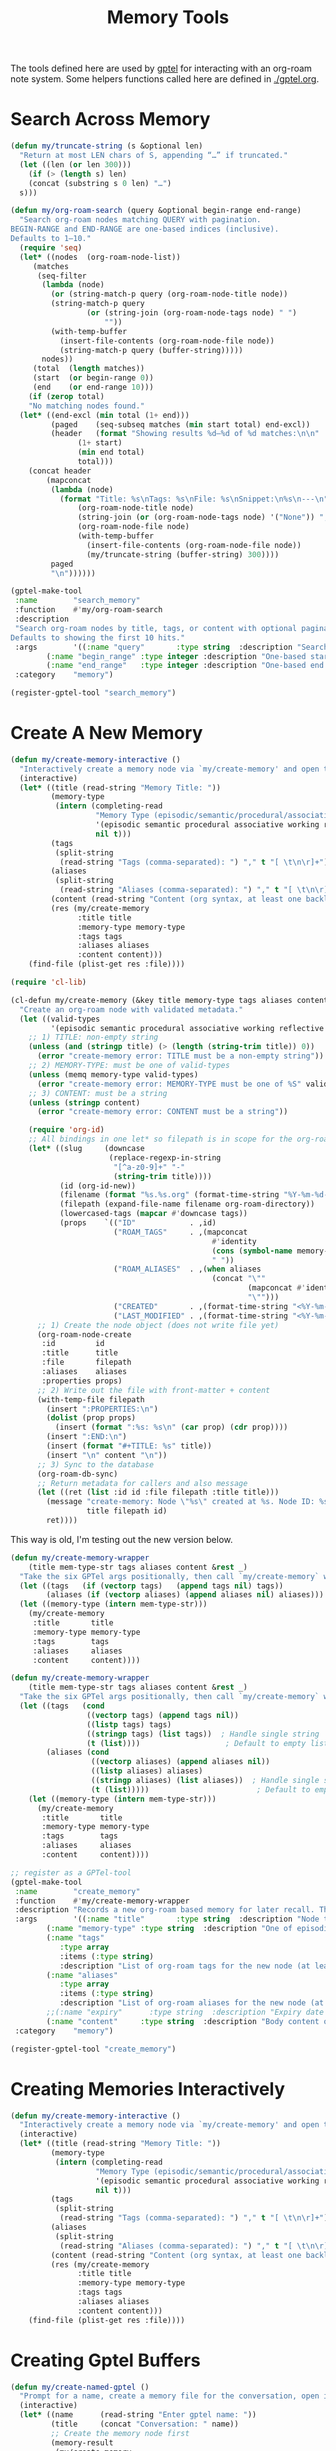 #+TITLE: Memory Tools
#+PROPERTY: header-args:emacs-lisp :tangle memory-tools.el :results none

The tools defined here are used by [[https://github.com/karthink/gptel][gptel]] for interacting with an org-roam note system. Some helpers functions called here are defined in [[./gptel.org]].

* Search Across Memory

#+begin_src emacs-lisp 
  (defun my/truncate-string (s &optional len)
    "Return at most LEN chars of S, appending “…” if truncated."
    (let ((len (or len 300)))
      (if (> (length s) len)
	  (concat (substring s 0 len) "…")
	s)))

  (defun my/org-roam-search (query &optional begin-range end-range)
    "Search org-roam nodes matching QUERY with pagination.
  BEGIN-RANGE and END-RANGE are one-based indices (inclusive).
  Defaults to 1–10."
    (require 'seq)
    (let* ((nodes  (org-roam-node-list))
	   (matches
	    (seq-filter
	     (lambda (node)
	       (or (string-match-p query (org-roam-node-title node))
		   (string-match-p query
				   (or (string-join (org-roam-node-tags node) " ")
				       ""))
		   (with-temp-buffer
		     (insert-file-contents (org-roam-node-file node))
		     (string-match-p query (buffer-string)))))
	     nodes))
	   (total  (length matches))
	   (start  (or begin-range 0))
	   (end    (or end-range 10)))
      (if (zerop total)
	  "No matching nodes found."
	(let* ((end-excl (min total (1+ end)))
	       (paged    (seq-subseq matches (min start total) end-excl))
	       (header   (format "Showing results %d–%d of %d matches:\n\n"
				 (1+ start)
				 (min end total)
				 total)))
	  (concat header
		  (mapconcat
		   (lambda (node)
		     (format "Title: %s\nTags: %s\nFile: %s\nSnippet:\n%s\n---\n"
			     (org-roam-node-title node)
			     (string-join (or (org-roam-node-tags node) '("None")) ", ")
			     (org-roam-node-file node)
			     (with-temp-buffer
			       (insert-file-contents (org-roam-node-file node))
			       (my/truncate-string (buffer-string) 300))))
		   paged
		   "\n"))))))

  (gptel-make-tool
   :name        "search_memory"
   :function    #'my/org-roam-search
   :description
   "Search org-roam nodes by title, tags, or content with optional pagination.
  Defaults to showing the first 10 hits."
   :args        '((:name "query"       :type string  :description "Search string")
		  (:name "begin_range" :type integer :description "One-based start index" :optional t)
		  (:name "end_range"   :type integer :description "One-based end index"   :optional t))
   :category    "memory")

  (register-gptel-tool "search_memory")
#+end_src

* Create A New Memory

#+begin_src emacs-lisp
(defun my/create-memory-interactive ()
  "Interactively create a memory node via `my/create-memory' and open the file."
  (interactive)
  (let* ((title (read-string "Memory Title: "))
         (memory-type
          (intern (completing-read
                   "Memory Type (episodic/semantic/procedural/associative/working/reflective/reference): "
                   '(episodic semantic procedural associative working reflective reference)
                   nil t)))
         (tags
          (split-string
           (read-string "Tags (comma-separated): ") "," t "[ \t\n\r]+"))
         (aliases
          (split-string
           (read-string "Aliases (comma-separated): ") "," t "[ \t\n\r]+"))
         (content (read-string "Content (org syntax, at least one backlink): "))
         (res (my/create-memory
               :title title
               :memory-type memory-type
               :tags tags
               :aliases aliases
               :content content)))
    (find-file (plist-get res :file))))
#+end_src

#+begin_src emacs-lisp
(require 'cl-lib)

(cl-defun my/create-memory (&key title memory-type tags aliases content)
  "Create an org-roam node with validated metadata."
  (let ((valid-types
         '(episodic semantic procedural associative working reflective reference)))
    ;; 1) TITLE: non-empty string
    (unless (and (stringp title) (> (length (string-trim title)) 0))
      (error "create-memory error: TITLE must be a non-empty string"))
    ;; 2) MEMORY-TYPE: must be one of valid-types
    (unless (memq memory-type valid-types)
      (error "create-memory error: MEMORY-TYPE must be one of %S" valid-types))
    ;; 3) CONTENT: must be a string
    (unless (stringp content)
      (error "create-memory error: CONTENT must be a string"))

    (require 'org-id)
    ;; All bindings in one let* so filepath is in scope for the org-roam calls:
    (let* ((slug     (downcase
                      (replace-regexp-in-string
                       "[^a-z0-9]+" "-"
                       (string-trim title))))
           (id (org-id-new))
           (filename (format "%s.%s.org" (format-time-string "%Y-%m-%d-%H-%M-%S") slug))
           (filepath (expand-file-name filename org-roam-directory))
           (lowercased-tags (mapcar #'downcase tags))
           (props    `(("ID"            . ,id)
                       ("ROAM_TAGS"     . ,(mapconcat
                                             #'identity
                                             (cons (symbol-name memory-type) lowercased-tags)
                                             " "))
                       ("ROAM_ALIASES"  . ,(when aliases
                                             (concat "\""
                                                     (mapconcat #'identity aliases "\" \"")
                                                     "\"")))
                       ("CREATED"       . ,(format-time-string "<%Y-%m-%d %H:%M>"))
                       ("LAST_MODIFIED" . ,(format-time-string "<%Y-%m-%d %H:%M>")))))
      ;; 1) Create the node object (does not write file yet)
      (org-roam-node-create
       :id         id
       :title      title
       :file       filepath
       :aliases    aliases
       :properties props)
      ;; 2) Write out the file with front-matter + content
      (with-temp-file filepath
        (insert ":PROPERTIES:\n")
        (dolist (prop props)
          (insert (format ":%s: %s\n" (car prop) (cdr prop))))
        (insert ":END:\n")
        (insert (format "#+TITLE: %s" title))
        (insert "\n" content "\n"))
      ;; 3) Sync to the database
      (org-roam-db-sync)
      ;; Return metadata for callers and also message
      (let ((ret (list :id id :file filepath :title title)))
        (message "create-memory: Node \"%s\" created at %s. Node ID: %s"
                 title filepath id)
        ret))))
#+end_src


This way is old, I'm testing out the new version below.
#+begin_src emacs-lisp :tangle no
(defun my/create-memory-wrapper
    (title mem-type-str tags aliases content &rest _)
  "Take the six GPTel args positionally, then call `my/create-memory` with keywords."
  (let ((tags   (if (vectorp tags)   (append tags nil) tags))
        (aliases (if (vectorp aliases) (append aliases nil) aliases)))
  (let ((memory-type (intern mem-type-str)))
    (my/create-memory
     :title       title
     :memory-type memory-type
     :tags        tags
     :aliases     aliases
     :content     content))))
#+end_src

#+begin_src emacs-lisp
(defun my/create-memory-wrapper
    (title mem-type-str tags aliases content &rest _)
  "Take the six GPTel args positionally, then call `my/create-memory` with keywords."
  (let ((tags   (cond 
                 ((vectorp tags) (append tags nil))
                 ((listp tags) tags)
                 ((stringp tags) (list tags))  ; Handle single string
                 (t (list))))                   ; Default to empty list
        (aliases (cond
                  ((vectorp aliases) (append aliases nil)) 
                  ((listp aliases) aliases)
                  ((stringp aliases) (list aliases))  ; Handle single string
                  (t (list)))))                        ; Default to empty list
    (let ((memory-type (intern mem-type-str)))
      (my/create-memory
       :title       title
       :memory-type memory-type
       :tags        tags
       :aliases     aliases
       :content     content))))
#+end_src


#+begin_src emacs-lisp
  ;; register as a GPTel‐tool
  (gptel-make-tool
   :name        "create_memory"
   :function    #'my/create-memory-wrapper
   :description "Records a new org-roam based memory for later recall. The LLM should save information to memory frequently and across all conversation types. Memory is searched before all else, and should be updated before all else too. Curating, refining, and pruning memory should at all times be considered as important as achieving our primary objective. Write memory content in org syntax, including code blocks. When creating a new node always output its id, title, and file path to the user. Be comprehensive with tags and aliases. Think relationally. Memory content should be richly backlinked. All memories need at least one backlink in their content, and more is better. **Backlinks must use full Roam syntax with node IDs** (e.g., \[[id:0405A9B0-4B3E-4EAC-9CC9-9D7F0BFB5A05][Bitwarden Development]]). Do not attempt to use document titles as a backlinks. Before you execute this tool be critical of what your are thinking. Memories over 400 words in length should be considered a code smell, and should perhaps be broken up into multiple memories."
   :args        '((:name "title"       :type string  :description "Node title")
		  (:name "memory-type" :type string  :description "One of episodic, semantic, procedural, associative, working, reflective, reference")
		  (:name "tags"
			 :type array
			 :items (:type string)
			 :description "List of org-roam tags for the new node (at least one required, more encouraged)")
		  (:name "aliases"
			 :type array
			 :items (:type string)
			 :description "List of org-roam aliases for the new node (at least one required, more encouraged)")
		  ;;(:name "expiry"      :type string  :description "Expiry date yyyy-mm-dd (required for working)")
		  (:name "content"     :type string  :description "Body content of the note. Should include at least one valid backlink (more encouraged)"))
   :category    "memory")

  (register-gptel-tool "create_memory")
#+end_src

* Creating Memories Interactively

#+begin_src emacs-lisp
(defun my/create-memory-interactive ()
  "Interactively create a memory node via `my/create-memory' and open the file."
  (interactive)
  (let* ((title (read-string "Memory Title: "))
         (memory-type
          (intern (completing-read
                   "Memory Type (episodic/semantic/procedural/associative/working/reflective/reference): "
                   '(episodic semantic procedural associative working reflective reference)
                   nil t)))
         (tags
          (split-string
           (read-string "Tags (comma-separated): ") "," t "[ \t\n\r]+"))
         (aliases
          (split-string
           (read-string "Aliases (comma-separated): ") "," t "[ \t\n\r]+"))
         (content (read-string "Content (org syntax, at least one backlink): "))
         (res (my/create-memory
               :title title
               :memory-type memory-type
               :tags tags
               :aliases aliases
               :content content)))
    (find-file (plist-get res :file))))
#+end_src

* Creating Gptel Buffers

#+begin_src emacs-lisp
  (defun my/create-named-gptel ()
    "Prompt for a name, create a memory file for the conversation, open it, and enable gptel-mode."
    (interactive)
    (let* ((name      (read-string "Enter gptel name: "))
           (title     (concat "Conversation: " name))
           ;; Create the memory node first
           (memory-result 
            (my/create-memory
             :title title
             :memory-type 'episodic
             :tags '("conversation")
             :aliases '()  ; Empty list as specified
             :content "")))
      
      ;; Open the memory file
      (find-file (plist-get memory-result :file))
      
      ;; Enable gptel-mode in this buffer
      (gptel-mode 1)
      
      ;; Move to the end of the buffer for conversation
      (goto-char (point-max))
      
      ;; Show the created memory info to user
      (message "Created conversation memory: %s (ID: %s) - gptel-mode enabled" 
               (plist-get memory-result :title)
               (plist-get memory-result :id))))
#+end_src

* Read A Memory By ID

#+begin_src emacs-lisp 
(defun my/gptel-org-roam-node-content-by-id (id &optional seen file-seen)
  "Return list of plists for ID and its 'Required Reading' tree.
Each plist: (:id ID :title TITLE :content CONTENT :file FILE).
Supports org-roam node links (id:ID) and file links (file:/abs/path, file+*:…),
and raw absolute paths (/abs/path)."
  (interactive)
  (let* ((seen (or seen (list (concat "id:" id))))  ; track 'id:'-prefixed for cycle checks
         (file-seen (or file-seen '()))
         (node (org-roam-node-from-id id)))
    (when node
      (let* ((file (org-roam-node-file node))
             (title (org-roam-node-title node))
             result
             required-reading)
        (with-temp-buffer
          (insert-file-contents file)
          (org-mode)
          (goto-char (org-roam-node-point node))
          (let ((content (buffer-substring-no-properties
                          (point)
                          (progn (org-end-of-subtree t) (point)))))
            (save-excursion
              (goto-char (org-roam-node-point node))
              (let ((case-fold-search t))  ; be lenient about heading case
                (when (re-search-forward "^\\*+ Required Reading\\s-*$" nil t)
                  (let ((start (point))
                        (end (or (save-excursion (re-search-forward "^\\*+ " nil t))
                                 (point-max))))
                    (let ((section (buffer-substring-no-properties start end)))
                      (with-temp-buffer
                        (insert section)
                        (goto-char (point-min))
                        (while (re-search-forward
                                "- +\\[\\[\\(id:[^]]+\\|file\\(?:\\+[^:]+\\)?:[^]]+\\|/[^]]+\\)\\]\\(?:\\[\\([^]]*\\)\\]\\)?\\]"
                                nil t)
                          (let ((link (match-string 1))
                                (desc (or (match-string 2) "(No description)")))
                            (push (cons link desc) required-reading)))))))))
            (setq required-reading (reverse required-reading))
            (push (list :id id :title title :content content :file file) result)
            ;; Recursively add each required reading in order
            (dolist (link-pair required-reading)
              (let* ((raw (car link-pair))
                     (desc (cdr link-pair)))
                (cond
                 ;; Org-roam node: follow id:
                 ((and (string-prefix-p "id:" raw)
                       (not (member raw seen)))
                  (let* ((real-id (substring raw 3))
                         (child-results (my/gptel-org-roam-node-content-by-id
                                         real-id (cons raw seen) file-seen)))
                    (setq result (append result child-results))))
                 ;; File links: support file:, file+*, and raw absolute paths
                 (t
                  (let* ((abs
                          (cond
                           ((string-match "^file\\(?:\\+[^:]+\\)?:\\(.+\\)$" raw)
                            (match-string 1 raw))
                           ((string-prefix-p "/" raw) raw)
                           (t nil))))
                    (when abs
                      ;; Strip ::search, unescape, expand, absolutize
                      (setq abs (car (split-string abs "::")))
                      (when (fboundp 'org-link-unescape)
                        (setq abs (org-link-unescape abs)))
                      (setq abs (expand-file-name abs (file-name-directory file)))
                      (let ((canon (ignore-errors (file-truename abs))))
                        (when (and canon (file-readable-p canon)
                                   (not (member canon file-seen)))
                          (condition-case nil
                              (let ((f-content (with-temp-buffer
                                                 (insert-file-contents canon)
                                                 (buffer-string))))
                                (push (list :id canon
                                            :title desc
                                            :content f-content
                                            :file canon)
                                      result)
                                (push canon file-seen))
                            (error nil))))))))))
            (nreverse result)))))))
#+end_src

#+begin_src emacs-lisp
(gptel-make-tool
 :name "read_memory_node_by_id"
 :function #'my/gptel-org-roam-node-content-by-id
 :description "Fetch full content of an org-roam node by its Roam ID. Includes the content of the requested memory, and any other files in that memory's '*Required Reading' section."
 :args '((:name "id" :type string :description "Roam ID"))
 :category "memory")
(register-gptel-tool "read_memory_node_by_id")
#+end_src

* Add A New Backlink Between Nodes

#+begin_src emacs-lisp
  (defun my/org-roam-add-backlink (src-id tgt-id &optional link-text)
    "In SRC-ID node, append a backlink to TGT-ID. Optional LINK-TEXT."
    (let* ((src-node (org-roam-node-from-id src-id))
	   (tgt-node (org-roam-node-from-id tgt-id)))
      (unless (and src-node tgt-node)
	(error "Source or target node not found"))
      (with-current-buffer (find-file-noselect (org-roam-node-file src-node))
	(save-excursion
	  (goto-char (org-roam-node-point src-node))
	  (org-end-of-subtree t)
	  (forward-line)
	  (let ((link (format "[[id:%s][%s]]"
			      tgt-id
			      (or link-text (org-roam-node-title tgt-node)))))
	    (insert link "\n")))
	(save-buffer))
      (message "Backlink added from %s to %s"
	       (org-roam-node-title src-node)
	       (org-roam-node-title tgt-node))))

  (gptel-make-tool
   :name        "add_memory_backlink"
   :function    #'my/org-roam-add-backlink
   :description "Add an Org-roam backlink in a source node (by ID) pointing to a target node (by ID). Optional custom link text."
   :args        '((:name "src_id" :type string :description "Source node Roam ID")
		  (:name "tgt_id" :type string :description "Target node Roam ID")
		  (:name "link_text" :type string :optional t :description "Custom link text"))
   :category    "memory")
  (register-gptel-tool "add_memory_backlink")
#+end_src

* Identify Orphaned Memory Nodes
#+begin_src emacs-lisp
(defun my/gptel-identify-orphaned-memory-nodes ()
  "Return a list of plists (:id :title :file) for all org-roam nodes with zero links."
  (mapcar (lambda (row)
            (list :id    (elt row 0)
                  :title (elt row 1)
                  :file  (elt row 2)))
          (org-roam-db-query
           "SELECT nodes.id, nodes.title, nodes.file
            FROM nodes
            WHERE nodes.id NOT IN (SELECT source FROM links);")))

(gptel-make-tool
 :name "identify_orphaned_memory_nodes"
 :function #'my/gptel-identify-orphaned-memory-nodes
 :description "Lists all Org-roam nodes with zero backlinks via SQL joins, returning their ID, title, and file path."
 :category "memory")
(register-gptel-tool "identify_orphaned_memory_nodes")
#+end_src
